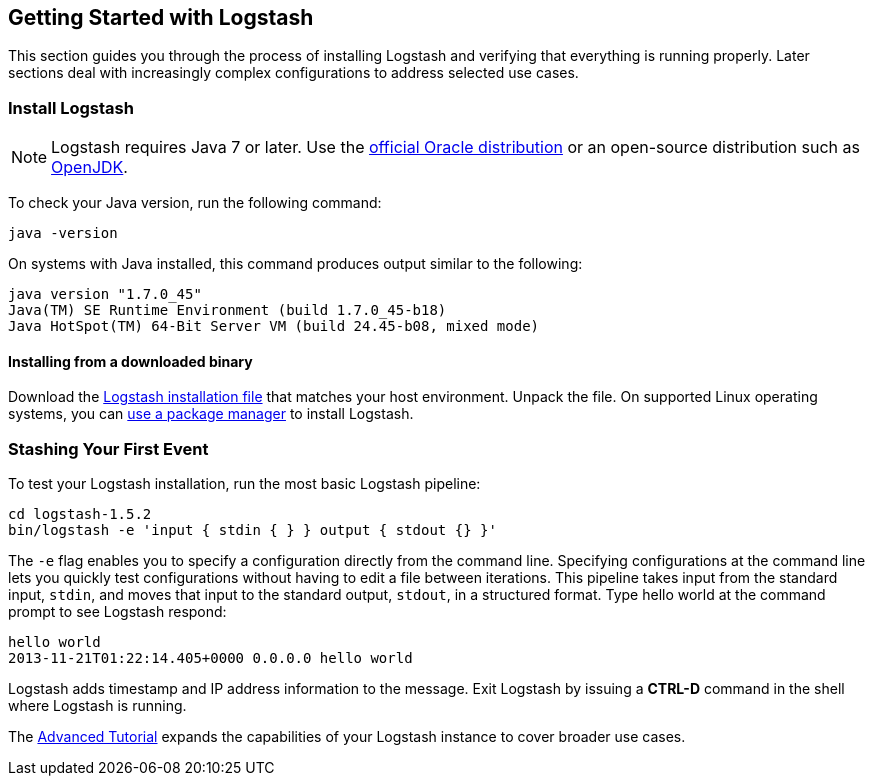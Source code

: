 [[getting-started-with-logstash]]
== Getting Started with Logstash

This section guides you through the process of installing Logstash and verifying that everything is running properly. 
Later sections deal with increasingly complex configurations to address selected use cases.

[float]
[[installing-logstash]]
=== Install Logstash

NOTE: Logstash requires Java 7 or later. Use the 
http://www.oracle.com/technetwork/java/javase/downloads/index.html[official Oracle distribution] or an open-source 
distribution such as http://openjdk.java.net/[OpenJDK].

To check your Java version, run the following command:

[source,shell]
java -version

On systems with Java installed, this command produces output similar to the following:

[source,shell]
java version "1.7.0_45"
Java(TM) SE Runtime Environment (build 1.7.0_45-b18)
Java HotSpot(TM) 64-Bit Server VM (build 24.45-b08, mixed mode)

[float]
[[installing-binary]]
==== Installing from a downloaded binary

Download the https://www.elastic.co/downloads/logstash[Logstash installation file] that matches your host environment. 
Unpack the file. On supported Linux operating systems, you can <<package-repositories,use a package manager>> to 
install Logstash.

[[first-event]]
=== Stashing Your First Event

To test your Logstash installation, run the most basic Logstash pipeline:

[source,shell]
cd logstash-1.5.2
bin/logstash -e 'input { stdin { } } output { stdout {} }'

The `-e` flag enables you to specify a configuration directly from the command line. Specifying configurations at the 
command line lets you quickly test configurations without having to edit a file between iterations.
This pipeline takes input from the standard input, `stdin`, and moves that input to the standard output, `stdout`, in a 
structured format. Type hello world at the command prompt to see Logstash respond:

[source,shell]
hello world
2013-11-21T01:22:14.405+0000 0.0.0.0 hello world

Logstash adds timestamp and IP address information to the message. Exit Logstash by issuing a *CTRL-D* command in the 
shell where Logstash is running.

The <<advanced-pipeline,Advanced Tutorial>> expands the capabilities of your Logstash instance to cover broader 
use cases.
